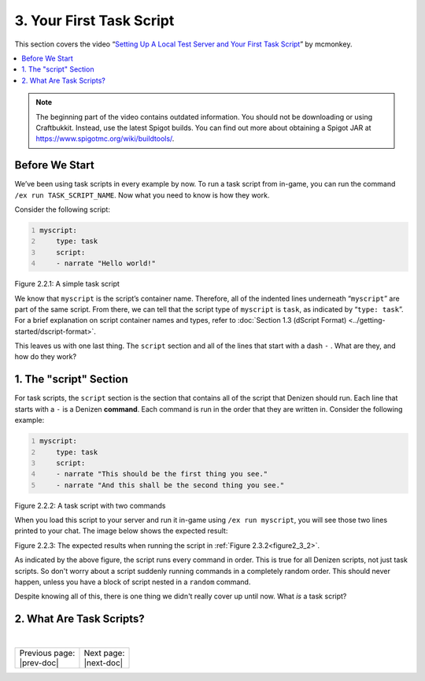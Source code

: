 .. _basics-of-scripting your-first-task-script:

=========================
3. Your First Task Script
=========================

This section covers the video “`Setting Up A Local Test Server and Your First
Task Script`_” by mcmonkey.

.. _Setting Up A Local Test Server and Your First Task Script:
  https://one.denizenscript.com/denizen/vids/Setting%20Up%20A%20Local%20Test%20Server%20and%20Your%20First%20Task%20Script

.. contents::
  :local:

.. note::
  
  The beginning part of the video contains outdated information. You should not
  be downloading or using Craftbukkit. Instead, use the latest Spigot builds.
  You can find out more about obtaining a Spigot JAR at
  https://www.spigotmc.org/wiki/buildtools/.

Before We Start
---------------

We’ve been using task scripts in every example by now. To run a task script from
in-game, you can run the command ``/ex run TASK_SCRIPT_NAME``. Now what you need
to know is how they work.

Consider the following script:

.. code:: yaml
  :name: figure2_3_1
  :number-lines:

  myscript:
      type: task
      script:
      - narrate "Hello world!"

.. rst-class:: figurecaption

Figure 2.2.1: A simple task script

We know that ``myscript`` is the script’s container name. Therefore, all of the
indented lines underneath “``myscript``” are part of the same script. From
there, we can tell that the script type of ``myscript`` is ``task``, as
indicated by “``type: task``”. For a brief explanation on script container names
and types, refer to :doc:`Section 1.3 (dScript Format)
<../getting-started/dscript-format>`.

This leaves us with one last thing. The ``script`` section and all of the lines
that start with a dash ``-`` . What are they, and how do they work?

1. The "script" Section
-----------------------

For task scripts, the ``script`` section is the section that contains all of the
script that Denizen should run. Each line that starts with a ``-`` is a Denizen
**command**. Each command is run in the order that they are written in. Consider
the following example:

.. code:: yaml
  :name: figure2_3_2
  :number-lines:

  myscript:
      type: task
      script:
      - narrate "This should be the first thing you see."
      - narrate "And this shall be the second thing you see."


.. rst-class:: figurecaption

Figure 2.2.2: A task script with two commands

When you load this script to your server and run it in-game using ``/ex run
myscript``, you will see those two lines printed to your chat. The image below
shows the expected result:

.. image:: ../../_static/images/f2.3.3_result-of-f2.3.2.png
  :name: figure2_3_3
  :width: 90%
  :align: center
  :alt: The expected results when running the script in :ref:`Figure 2.2.2<figure2_3_2>`

.. rst-class:: figurecaption

Figure 2.2.3: The expected results when running the script in :ref:`Figure
2.3.2<figure2_3_2>`.

As indicated by the above figure, the script runs every command in order. This
is true for all Denizen scripts, not just task scripts. So don't worry about a
script suddenly running commands in a completely random order. This should never
happen, unless you have a block of script nested in a ``random`` command.

Despite knowing all of this, there is one thing we didn't really cover up until
now. What *is* a task script?

2. What Are Task Scripts?
-------------------------

.. todo
  Finish this section

|

.. rst-class:: previous-next-table

+-------------------+-----------------+
| | Previous page:  | | Next page:    |
| | |prev-doc|      | | |next-doc|    |
+-------------------+-----------------+

.. |prev-doc| replace:: :doc:`2.2 (The /ex Command)<the-ex-command>`

.. |next-doc| replace:: :doc:`2.4 (The if Command)<the-if-command>`
